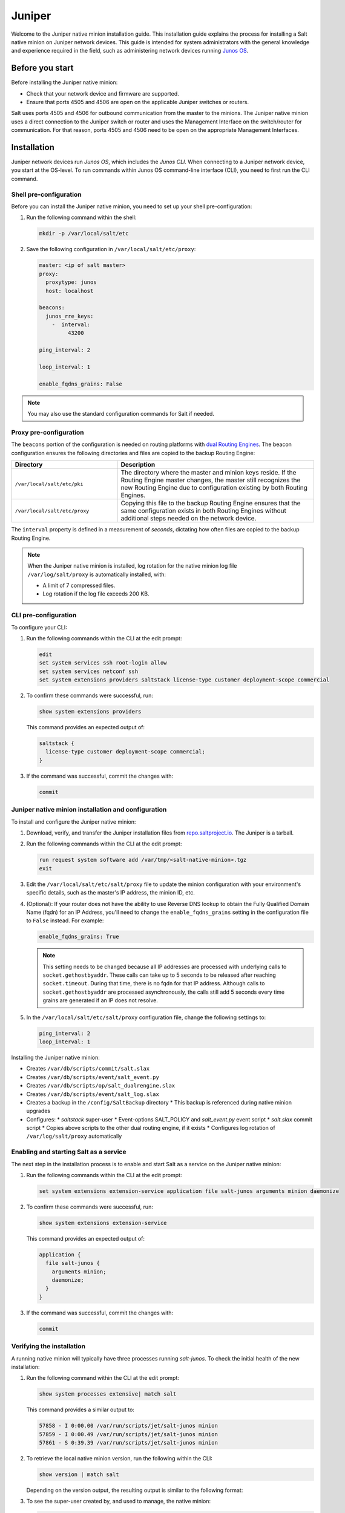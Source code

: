 .. _install-juniper:

=======
Juniper
=======

Welcome to the Juniper native minion installation guide. This installation
guide explains the process for installing a Salt native minion on Juniper
network devices. This guide is intended for system administrators with the
general knowledge and experience required in the field, such as administering
network devices running `Junos OS
<https://www.juniper.net/documentation/product/en_US/junos-os/>`__.


.. dropdown:: What are Salt native minions?

   Salt can target network-connected devices through `Salt proxy
   minions <https://docs.saltstack.com/en/master/topics/proxyminion/index.html>`_.
   Proxy minions are a Salt feature that enables controlling devices that,
   for whatever reason, cannot run the standard salt-minion service. Examples
   include network gear that has an API but runs a proprietary OS, devices with
   limited CPU or memory, or devices that could run a minion but, for security
   reasons, will not.

   **Salt native minions** are packaged to run directly on specific devices,
   removing the need for proxy minions running elsewhere on a network. Native
   minions have several advantages, such as:

   * **Performance boosts:** With native minions, Salt doesn’t need to rely on
     constant SSH connections across the network. There is also less burden on
     the servers running multiple proxy minions.
   * **Higher availability:** For servers running multiple proxy minions,
     server issues can cause connection problems to all proxy minions being
     managed by the server. Native minions remove this potential point of
     failure.
   * **Improved scalability:** When adding devices to a network that are
     supported by native minions, you aren’t required to deploy proxy minions
     on separate infrastructure. This reduces the burden of horizontally or
     vertically scaling infrastructure dedicated to proxy minions.


   .. Note::
       For an overview of how Salt works, see `Salt system architecture
       <https://docs.saltproject.io/en/master/topics/salt_system_architecture.html>`_.


Before you start
================
Before installing the Juniper native minion:

* Check that your network device and firmware are supported.
* Ensure that ports 4505 and 4506 are open on the applicable Juniper switches
  or routers.

Salt uses ports 4505 and 4506 for outbound communication from the master to the
minions. The Juniper native minion uses a direct connection to the Juniper switch
or router and uses the Management Interface on the switch/router for
communication. For that reason, ports 4505 and 4506 need to be open on the
appropriate Management Interfaces.


.. _juniper-install:

Installation
============
Juniper network devices run *Junos OS*, which includes the *Junos CLI*. When
connecting to a Juniper network device, you start at the OS-level. To run
commands within Junos OS command-line interface (CLI), you need to first run the
CLI command.


Shell pre-configuration
-----------------------
Before you can install the Juniper native minion, you need to set up your
shell pre-configuration:

#. Run the following command within the shell:

   .. code-block:: bash

       mkdir -p /var/local/salt/etc

#. Save the following configuration in ``/var/local/salt/etc/proxy``:

   .. code-block:: yaml

       master: <ip of salt master>
       proxy:
         proxytype: junos
         host: localhost

       beacons:
         junos_rre_keys:
           -  interval:
                43200

       ping_interval: 2

       loop_interval: 1

       enable_fqdns_grains: False


.. Note::
    You may also use the standard configuration commands for Salt if needed.


Proxy pre-configuration
-----------------------
The ``beacons`` portion of the configuration is needed on routing platforms with
`dual Routing Engines
<https://www.juniper.net/documentation/en_US/junos/topics/concept/routing-engine-redundacny-overview.html>`__.
The beacon configuration ensures the following directories and files are copied
to the backup Routing Engine:

.. list-table::
  :widths: 35 65
  :header-rows: 1

  * - Directory
    - Description

  * - ``/var/local/salt/etc/pki``
    -  The directory where the master and minion keys reside. If the Routing
       Engine master changes, the master still recognizes the new Routing Engine
       due to configuration existing by both Routing Engines.

  * -  ``/var/local/salt/etc/proxy``
    -  Copying this file to the backup Routing Engine ensures that the same
       configuration exists in both Routing Engines without additional steps
       needed on the network device.

The ``interval`` property is defined in a measurement of *seconds*, dictating
how often files are copied to the backup Routing Engine.

.. note::

   When the Juniper native minion is installed, log rotation for the native
   minion log file ``/var/log/salt/proxy`` is automatically installed,
   with:

   * A limit of 7 compressed files.
   * Log rotation if the log file exceeds 200 KB.


CLI pre-configuration
---------------------
To configure your CLI:

#. Run the following commands within the CLI at the edit prompt:

   .. code-block::

       edit
       set system services ssh root-login allow
       set system services netconf ssh
       set system extensions providers saltstack license-type customer deployment-scope commercial

#. To confirm these commands were successful, run:

   .. code-block::

       show system extensions providers

   This command provides an expected output of:

   .. code-block::

       saltstack {
         license-type customer deployment-scope commercial;
       }

#. If the command was successful, commit the changes with:

   .. code-block::

       commit


Juniper native minion installation and configuration
----------------------------------------------------
To install and configure the Juniper native minion:

#. Download, verify, and transfer the Juniper installation files from
   `repo.saltproject.io <https://repo.saltproject.io/salt/py3/juniper/>`_. The
   Juniper is a tarball.

#. Run the following commands within the CLI at the edit prompt:

   .. code-block::

       run request system software add /var/tmp/<salt-native-minion>.tgz
       exit

#. Edit the ``/var/local/salt/etc/salt/proxy`` file to update the minion
   configuration with your environment's specific details, such as the
   master's IP address, the minion ID, etc.

#. (Optional): If your router does not have the ability to use Reverse DNS
   lookup to obtain the Fully Qualified Domain Name (fqdn) for an IP Address,
   you'll need to change the ``enable_fqdns_grains`` setting in the
   configuration file to ``False`` instead. For example:

   .. code-block:: bash

       enable_fqdns_grains: True


   .. Note::
       This setting needs to be changed because all IP addresses are processed
       with underlying calls to ``socket.gethostbyaddr``. These calls can take
       up to 5 seconds to be released after reaching ``socket.timeout``. During
       that time, there is no fqdn for that IP address. Although calls to
       ``socket.gethostbyaddr`` are processed asynchronously, the calls still
       add 5 seconds every time grains are generated if an IP does not resolve.

#. In the ``/var/local/salt/etc/salt/proxy`` configuration file, change the
   following settings to:

   .. code-block:: bash

       ping_interval: 2
       loop_interval: 1


Installing the Juniper native minion:

* Creates ``/var/db/scripts/commit/salt.slax``
* Creates ``/var/db/scripts/event/salt_event.py``
* Creates ``/var/db/scripts/op/salt_dualrengine.slax``
* Creates ``/var/db/scripts/event/salt_log.slax``
* Creates a backup in the ``/config/SaltBackup`` directory
  * This backup is referenced during native minion upgrades
* Configures:
  * *saltstack* super-user
  * Event-options SALT_POLICY and *salt_event.py* event script
  * *salt.slax* commit script
  * Copies above scripts to the other dual routing engine, if it exists
  * Configures log rotation of ``/var/log/salt/proxy`` automatically



Enabling and starting Salt as a service
---------------------------------------
The next step in the installation process is to enable and start Salt as a
service on the Juniper native minion:

#. Run the following commands within the CLI at the edit prompt:

   .. code-block::

       set system extensions extension-service application file salt-junos arguments minion daemonize

#. To confirm these commands were successful, run:

   .. code-block:: bash

       show system extensions extension-service

   This command provides an expected output of:

   .. code-block::

       application {
         file salt-junos {
           arguments minion;
           daemonize;
         }
       }

#. If the command was successful, commit the changes with:

   .. code-block::

       commit


Verifying the installation
--------------------------
A running native minion will typically have three processes running
*salt-junos*. To check the initial health of the new installation:

#. Run the following command within the CLI at the edit prompt:

   .. code-block::

      show system processes extensive| match salt


   This command provides a similar output to:

   .. code-block::

       57858 - I 0:00.00 /var/run/scripts/jet/salt-junos minion
       57859 - I 0:00.49 /var/run/scripts/jet/salt-junos minion
       57861 - S 0:39.39 /var/run/scripts/jet/salt-junos minion


#. To retrieve the local native minion version, run the following within the
   CLI:

   .. code-block::

       show version | match salt


   Depending on the version output, the resulting output is similar to the
   following format:

   .. code-block::
      :substitutions:

       Salt Minion |release| for JUNOS [|juniper-file-version|]


#. To see the super-user created by, and used to manage, the native minion:

   .. code-block::

       show configuration system login user saltstack


Post-installation
=================
Once the key for the Juniper network device has been accepted by your master,
Salt can be used to manage the native minion. To validate that Salt is managing
the minion, run some basic Salt commands to retrieve baseline information:

.. code-block:: bash

   salt <juniper-target> test.ping
   salt <juniper-target> test.version

.. note::

   To use the Junos Automation Enhancements, you must install the
   software bundle that contains Enhanced Automation. See `Running Junos
   OS with Enhanced Automation
   <https://www.juniper.net/documentation/en_US/junos/topics/concept/junos-flex-overview.html>`__.


Starting and stopping the Juniper native minion
-----------------------------------------------
After installation, you can disable (start) and enable (stop) the Juniper native
minion using the following commands from the edit prompt:

.. code-block:: bash

    deactivate system extensions extension-service application file salt-junos
    commit

To restart the Juniper native minion, use the following commands from the edit
prompt:

.. code-block:: bash

    activate system extensions extension-service application file salt-junos
    commit


Additional references
---------------------
For Junos OS specific modules that can be used against Junos native minions from
a master, refer to the following:

-  `Junos OS Execution Module
   <https://docs.saltstack.com/en/master/ref/modules/all/salt.modules.junos.html>`__

-  `Junos OS State Modules
   <https://docs.saltstack.com/en/master/ref/states/all/salt.states.junos.html>`__

-  `Junos OS Grains
   <https://docs.saltstack.com/en/master/ref/grains/all/salt.grains.junos.html>`__


Additional documentation endpoints for reference:

-  `JetEZ reference docs
   <https://www.juniper.net/documentation/product/en_US/juniper-extension-toolkit>`__

-  `PyEZ reference docs
   <https://www.juniper.net/documentation/product/en_US/junos-pyez>`__
